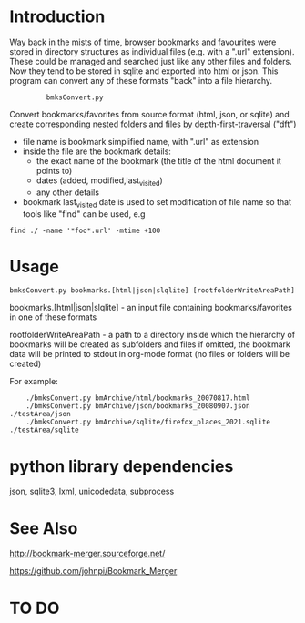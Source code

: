 * Introduction


Way back in the mists of time, browser bookmarks and favourites were
stored in directory structures as individual files (e.g. with a ".url"
extension).  These could be managed and searched just like any other
files and folders. Now they tend to be stored in sqlite and exported
into html or json. This program can convert any of these formats
"back" into a file hierarchy.

:          bmksConvert.py

Convert bookmarks/favorites from source format (html, json, or sqlite)
and create corresponding nested folders and files by depth-first-traversal ("dft")
 - file name is bookmark simplified name, with ".url" as extension
 - inside the file are the bookmark details:
     - the exact name of the bookmark (the title of the html document it points to)
     - dates (added, modified,last_visited)
     - any other details
 - bookmark last_visited date is used to set modification of file name
   so that tools like "find" can be used, e.g

: find ./ -name '*foo*.url' -mtime +100 


* Usage 

: bmksConvert.py bookmarks.[html|json|slqlite] [rootfolderWriteAreaPath]

    bookmarks.[html|json|slqlite] - an input file containing bookmarks/favorites in one of these formats

    rootfolderWriteAreaPath - a path to a directory inside which the hierarchy of bookmarks will be created as subfolders and files
        if omitted, the bookmark data will be printed to stdout in org-mode format (no files or folders will be created)

For example:

:     ./bmksConvert.py bmArchive/html/bookmarks_20070817.html
:     ./bmksConvert.py bmArchive/json/bookmarks_20080907.json      ./testArea/json
:     ./bmksConvert.py bmArchive/sqlite/firefox_places_2021.sqlite ./testArea/sqlite


* python library dependencies

json, sqlite3, lxml, unicodedata, subprocess

* See Also

http://bookmark-merger.sourceforge.net/

https://github.com/johnpi/Bookmark_Merger


* TO DO




